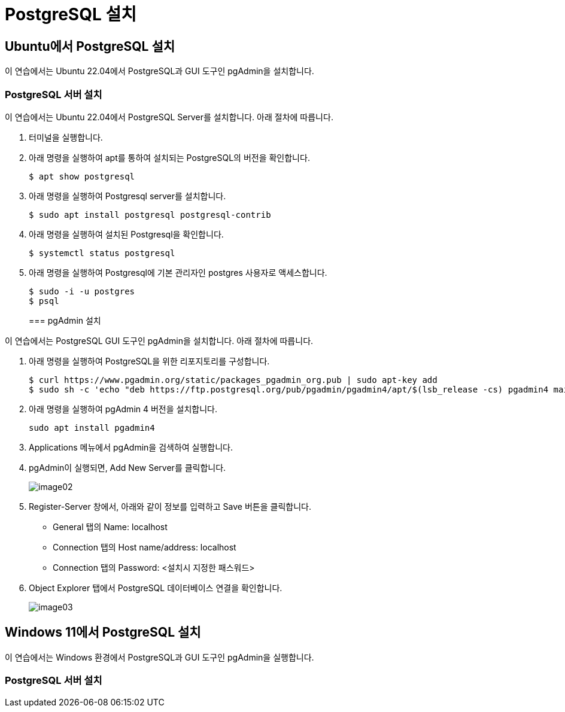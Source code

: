 = PostgreSQL 설치

== Ubuntu에서 PostgreSQL 설치

이 연습에서는 Ubuntu 22.04에서 PostgreSQL과 GUI 도구인 pgAdmin을 설치합니다.

=== PostgreSQL 서버 설치

이 연습에서는 Ubuntu 22.04에서 PostgreSQL Server를 설치합니다. 아래 절차에 따릅니다.

1. 터미널을 실행합니다.
2. 아래 명령을 실행하여 apt를 통하여 설치되는 PostgreSQL의 버전을 확인합니다.
+
----
$ apt show postgresql
----
+
3. 아래 명령을 실행하여 Postgresql server를 설치합니다.
+
----
$ sudo apt install postgresql postgresql-contrib
----
+
4. 아래 명령을 실행하여 설치된 Postgresql을 확인합니다.
+
----
$ systemctl status postgresql
----
5. 아래 명령을 실행하여 Postgresql에 기본 관리자인 postgres 사용자로 액세스합니다.
+
----
$ sudo -i -u postgres
$ psql
----
+

=== pgAdmin 설치

이 연습에서는 PostgreSQL GUI 도구인 pgAdmin을 설치합니다. 아래 절차에 따릅니다.

1. 아래 명령을 실행하여 PostgreSQL을 위한 리포지토리를 구성합니다.
+
----
$ curl https://www.pgadmin.org/static/packages_pgadmin_org.pub | sudo apt-key add
$ sudo sh -c 'echo "deb https://ftp.postgresql.org/pub/pgadmin/pgadmin4/apt/$(lsb_release -cs) pgadmin4 main" > /etc/apt/sources.list.d/pgadmin4.list && apt update'
----
+
2. 아래 명령을 실행하여 pgAdmin 4 버전을 설치합니다.
+
----
sudo apt install pgadmin4
----
+
3. Applications 메뉴에서 pgAdmin을 검색하여 실행합니다.
4. pgAdmin이 실행되면, Add New Server를 클릭합니다.
+
image:./images/image02.png[]
+
5. Register-Server 창에서, 아래와 같이 정보를 입력하고 Save 버튼을 클릭합니다.
* General 탭의 Name: localhost
* Connection 탭의 Host name/address: localhost
* Connection 탭의 Password: <설치시 지정한 패스워드>
6. Object Explorer 탭에서 PostgreSQL 데이터베이스 연결을 확인합니다.
+
image:./images/image03.png[]

== Windows 11에서 PostgreSQL 설치

이 연습에서는 Windows 환경에서 PostgreSQL과 GUI 도구인 pgAdmin을 실행합니다. 

=== PostgreSQL 서버 설치